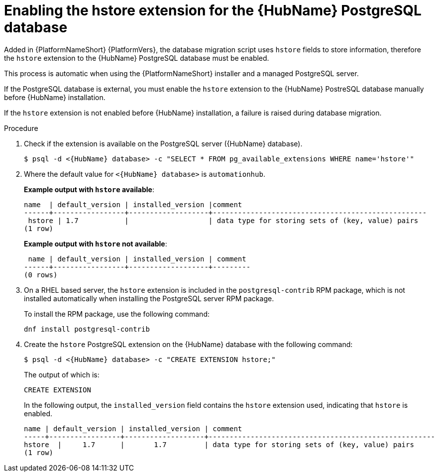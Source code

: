 [id="proc-enable-hstore-extension"]

= Enabling the hstore extension for the {HubName} PostgreSQL database

Added in {PlatformNameShort} {PlatformVers}, the database migration script uses `hstore` fields to store information, therefore the `hstore` extension to the {HubName} PostgreSQL database must be enabled.

This process is automatic when using the {PlatformNameShort} installer and a managed PostgreSQL server.

If the PostgreSQL database is external, you must enable the `hstore` extension to the {HubName} PostreSQL database manually before {HubName} installation.

If the `hstore` extension is not enabled before {HubName} installation, a failure is raised during database migration.

.Procedure
. Check if the extension is available on the PostgreSQL server ({HubName} database).
+
[options="nowrap" subs="+quotes,attributes"]
----
$ psql -d <{HubName} database> -c "SELECT * FROM pg_available_extensions WHERE name='hstore'"
----
+
. Where the default value for `<{HubName} database>` is `automationhub`.

+
*Example output with `hstore` available*:
+
[options="nowrap" subs="+quotes,attributes"]
----
name  | default_version | installed_version |comment                                 
------+-----------------+-------------------+---------------------------------------------------
 hstore | 1.7           |                   | data type for storing sets of (key, value) pairs 
(1 row)
----

+
*Example output with `hstore` not available*:
+
[options="nowrap" subs="+quotes,attributes"]
----

 name | default_version | installed_version | comment 
------+-----------------+-------------------+---------
(0 rows)
----
. On a RHEL based server, the `hstore` extension is included in the `postgresql-contrib` RPM package, which is not installed automatically when installing the PostgreSQL server RPM package. 
+
To install the RPM package, use the following command:
+
[options="nowrap" subs="+quotes,attributes"]
----
dnf install postgresql-contrib
----
. Create the `hstore` PostgreSQL extension on the {HubName} database with the following command:
+
[options="nowrap" subs="+quotes,attributes"]
----
$ psql -d <{HubName} database> -c "CREATE EXTENSION hstore;"
----
+
The output of which is:
+
[options="nowrap" subs="+quotes,attributes"]
----
CREATE EXTENSION
----
In the following output, the `installed_version` field contains the `hstore` extension used, indicating that `hstore` is enabled.
+
[options="nowrap" subs="+quotes,attributes"]
----
name | default_version | installed_version | comment
-----+-----------------+-------------------+------------------------------------------------------
hstore  |     1.7      |       1.7         | data type for storing sets of (key, value) pairs
(1 row)
----
